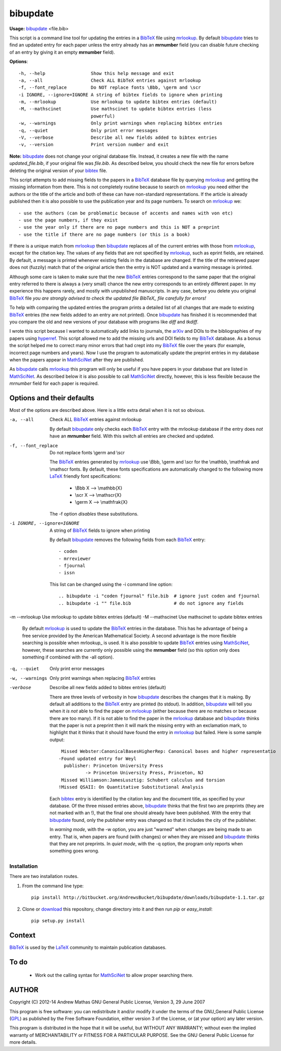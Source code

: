 =========
bibupdate
=========

**Usage:** bibupdate_ <file.bib>

This script is a command line tool for updating the entries in a BibTeX_ file
using mrlookup_. By default bibupdate_ tries to find an updated entry for each
paper unless the entry already has an **mrnumber** field (you can disable future
checking of an entry by giving it an empty **mrnumber** field).

**Options**::

  -h, --help                 Show this help message and exit
  -a, --all                  Check ALL BibTeX entries against mrlookup
  -f, --font_replace         Do NOT replace fonts \Bbb, \germ and \scr
  -i IGNORE, --ignore=IGNORE A string of bibtex fields to ignore when printing
  -m, --mrlookup             Use mrlookup to update bibtex entries (default)
  -M, --mathscinet           Use mathscinet to update bibtex entries (less
                             powerful)
  -w, --warnings             Only print warnings when replacing bibtex entries
  -q, --quiet                Only print error messages
  -V, --verbose              Describe all new fields added to bibtex entries
  -v, --version              Print version number and exit

**Note:** bibupdate_ does not change your original database file. Instead, it creates a
new file with the name *updated_file.bib*, if your original file was *file.bib*.
As described below, you should check the new file for errors before deleting the
original version of your bibtex_ file.

This script attempts to add missing fields to the papers in a BibTeX_ database
file by querying mrlookup_ and getting the missing information from there. This
is not completely routine because to search on mrlookup_ you need either the
authors or the title of the article and both of these can have non-standard
representations. If the article is already published then it is also possible to
use the publication year and its page numbers. To search on mrlookup_ we::

- use the authors (can be problematic because of accents and names with von etc)
- use the page numbers, if they exist
- use the year only if there are no page numbers and this is NOT a preprint
- use the title if there are no page numbers (or this is a book)

If there is a unique match from mrlookup_ then bibupdate_ replaces all of the
current entries with those from mrlookup_, except for the citation key. The
values of any fields that are not specified by mrlookup_, such as eprint fields,
are retained. By default, a message is printed whenever existing fields in the
database are changed. If the title of the retrieved paper does not (fuzzily)
match that of the original article then the entry is NOT updated and a warning
message is printed.

Although some care is taken to make sure that the new BibTeX_ entries correspond
to the same paper that the original entry referred to there is always a (very
small) chance the new entry corresponds to an entirely different paper.  In my
experience this happens rarely, and mostly with unpublished manuscripts. In any
case, before you delete you original BibTeX_ file *you are strongly advised to
check the updated file BibTeX_ file carefully for errors!*

To help with comparing the updated entries the program prints a detailed list of
all changes that are made to existing BibTeX_ entries (the new fields added to
an entry are not printed). Once bibupdate_ has finished it is recommended that
you compare the old and new versions of your database with programs like *diff*
and *tkdiff*.

I wrote this script because I wanted to automatically add links to journals, the
arXiv_ and DOIs to the bibliographies of my papers using hyperref_. This script
allowed me to add the missing urls and DOI fields to my BibTeX_ database. As a
bonus the script helped me to correct many minor errors that had crept into my
BibTeX_ file over the years (for example, incorrect page numbers and years). Now
I use the program to automatically update the preprint entries in my database
when the papers appear in MathSciNet_ after they are published.

As bibupdate_ calls mrlookup_ this program will only be useful if you have
papers in your database that are listed in MathSciNet_. As described below it is
also possible to call MathSciNet_ directly, however, this is less flexible
because the *mrnumber* field for each paper is required.

Options and their defaults
--------------------------

Most of the options are described above. Here is a little extra detail when it
is not so obvious.

-a, --all                   Check ALL BibTeX_ entries against mrlookup

  By default bibupdate_ only checks each BibTeX_ entry with the mrlookup
  database if the entry does *not* have an **mrnumber** field. With this switch
  all entries are checked and updated.

-f, --font_replace          Do not replace fonts \\germ and \\scr

  The BibTeX_ entries generated by mrlookup_ use \\Bbb, \\germ and \\scr for the \\mathbb,
  \\mathfrak and \\mathscr fonts. By default, these fonts specifications are automatically
  changed to the following more LaTeX_ friendly font specifications:

        - \\Bbb X  --> \\mathbb{X}
        - \\scr X  --> \\mathscr{X}
        - \\germ X --> \\mathfrak{X}

  The -f option *disables* these substitutions.

-i IGNORE, --ignore=IGNORE  A string of BibTeX_ fields to ignore when printing

  By default bibupdate_ removes the following fields from each BibTeX_ entry::

  - coden
  - mrreviewer
  - fjournal
  - issn

  This list can be changed using the -i command line option::

  .. bibupdate -i "coden fjournal" file.bib  # ignore just coden and fjournal
  .. bibupdate -i "" file.bib                # do not ignore any fields

-m --mrlookup            Use mrlookup to update bibtex entries (default)
-M --mathscinet          Use mathscinet to update bibtex entries

  By default mrlookup_ is used to update the BibTeX_ entries in the database.
  This has he advantage of being a free service provided by the American
  Mathematical Society. A second advantage is the more flexible searching is
  possible when \mrlookup_ is used. It is also possible to update BibTeX_
  entries using MathSciNet_, however, these searches are currently only possible
  using the **mrnumber** field (so this option only does something if combined
  with the -all option).

-q, --quiet      Only print error messages
-w, --warnings   Only print warnings when replacing BibTeX_ entries
-verbose         Describe all new fields added to bibtex entries (default)

  There are three levels of verbosity in how bibupdate_ describes the changes that
  it is making. By default all additions to the BibTeX_ entry are printed (to stdout).
  In addition, bibupdate_ will tell you when it *is not* able to find the paper
  on mrlookup_ (either because there are no matches or because there are too
  many). If it is not able to find the paper in the mrlookup_ database and
  bibupdate_ thinks that the paper is not a preprint then it will mark the
  missing entry with an exclamation mark, to highlight that it thinks that it
  should have found the entry in mrlookup_ but failed. Here is some sample output::

     Missed Webster:CanonicalBasesHigherRep: Canonical bases and higher representatio
    -Found updated entry for Weyl
      publisher: Princeton University Press
              -> Princeton University Press, Princeton, NJ
     Missed Williamson:JamesLusztig: Schubert calculus and torsion
    !Missed QSAII: On Quantitative Substitutional Analysis

  Each bibtex_ entry is identified by the citation key and the document title,
  as specified by your database. Of the three missed entries above, bibupdate_
  thinks that the first two are preprints (they are not marked with an !), that
  the final one should already have been published. With the entry that
  bibupdate_ found, only the publisher entry was changed so that it includes the
  city of the publisher.

  In *warning mode*, with the -w option,  you are just "warned" when changes are
  being made to an entry. That is, when papers are found (with changes) or when
  they are missed and bibupdate_ thinks that they are not preprints. In *quiet
  mode*, with the -q option, the program only reports when something goes wrong.


Installation
============

There are two installation routes.

1. From the command line type::

      pip install http://bitbucket.org/AndrewsBucket/bibupdate/downloads/bibupdate-1.1.tar.gz

2. Clone or download_ this repository, change directory into it and then
   run *pip* or *easy_install*::

      pip setup.py install


Context
-------
BibTeX_ is used by the LaTeX_ community to maintain publication databases.

To do
-----
 - Work out the calling syntax for MathSciNet_ to allow proper searching there.

AUTHOR
------
Copyright (C) 2012-14 Andrew Mathas
GNU General Public License, Version 3, 29 June 2007

This program is free software: you can redistribute it and/or modify it under
the terms of the GNU_General Public License (GPL_) as published by the Free
Software Foundation, either version 3 of the License, or (at your option) any
later version.

This program is distributed in the hope that it will be useful, but WITHOUT ANY
WARRANTY; without even the implied warranty of MERCHANTABILITY or FITNESS FOR A
PARTICULAR PURPOSE.  See the GNU General Public License for more details.

.. _BibTeX: http://www.bibtex.org/
.. _GPL: http://www.gnu.org/licenses/gpl.html
.. _LaTeX: http://en.wikipedia.org/wiki/LaTeX
.. _MathSciNet: http://www.ams.org/mathscinet/
.. _arXiv: http://arxiv.org/
.. _bibupdate: https://bitbucket.org/aparticle/bibupdate
.. _hyperref: http://www.ctan.org/pkg/hyperref
.. _mrlookup: http://www.ams.org/mrlookup
.. _download: http://bitbucket.org/AndrewsBucket/bibupdate/downloads/
